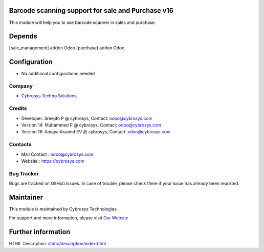 .. image:: https://img.shields.io/badge/licence-AGPL--1-blue.svg
    :target: http://www.gnu.org/licenses/agpl-3.0-standalone.html
    :alt: License: AGPL-3

Barcode scanning support for sale and Purchase v16
==================================================

This module will help you to use barcode scanner in sales and purchase.

Depends
=======
[sale_management] addon Odoo
[purchase] addon Odoo

Configuration
=============
* No additional configurations needed

Company
-------
* `Cybrosys Techno Solutions <https://cybrosys.com/>`__

Credits
-------
* Developer:    Sreejith P @ cybrosys, Contact: odoo@cybrosys.com
* Version 14:    Muhammed P @ cybrosys, Contact: odoo@cybrosys.com
* Version 16:    Amaya Aravind EV @ cybrosys, Contact: odoo@cybrosys.com


Contacts
--------
* Mail Contact : odoo@cybrosys.com
* Website : https://cybrosys.com

Bug Tracker
-----------
Bugs are tracked on GitHub Issues. In case of trouble, please check there if your issue has already been reported.

Maintainer
==========
.. image:: https://cybrosys.com/images/logo.png
   :target: https://cybrosys.com

This module is maintained by Cybrosys Technologies.

For support and more information, please visit `Our Website <https://cybrosys.com/>`__

Further information
===================
HTML Description: `<static/description/index.html>`__
